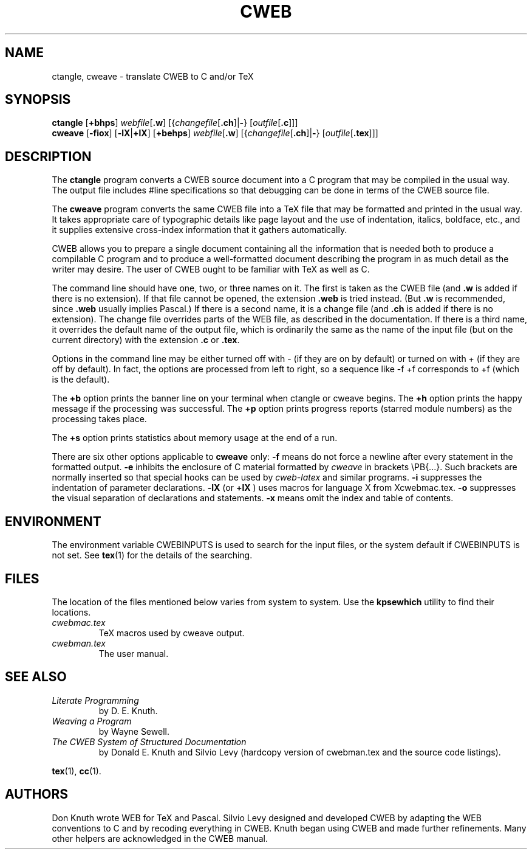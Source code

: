 .TH CWEB 1 "16 November 2018" "Web2C @VERSION@"
.\"=====================================================================
.SH NAME
ctangle, cweave \- translate CWEB to C and/or TeX
.\"=====================================================================
.SH SYNOPSIS
.na
.B ctangle
.RB [ +bhps ]
.IR webfile [ \fB.w\fP ]
.RI [{ changefile [ \fB.ch\fP ]| \fB\-\fP }
.RI [ outfile [ \fB.c\fP ]]]
.br
.B cweave
.RB [ \-fiox ]
.RB [ \-lX | +lX ]
.RB [ +behps ]
.IR webfile [ \fB.w\fP ]
.RI [{ changefile [ \fB.ch\fP ]| \fB\-\fP }
.RI [ outfile [ \fB.tex\fP ]]]
.ad
.\"=====================================================================
.SH DESCRIPTION
The
.B ctangle
program converts a CWEB
source document into a C\ program that may be compiled in the usual way.
The output file includes #line specifications so that debugging can be
done in terms of the CWEB source file.
.PP
The
.B cweave
program converts the same CWEB file into a TeX file that may be
formatted and printed in the usual way.
It takes appropriate care of typographic details like page
layout and the use of indentation, italics, boldface, etc., and it supplies
extensive cross-index information that it gathers automatically.
.PP
CWEB allows you to prepare a single
document containing all the information that is needed both to produce
a compilable C\ program and to produce a well-formatted document
describing the program in as much detail as the writer may desire.
The user of CWEB ought to be familiar with TeX as well as\ C.
.PP
The command line should have one, two, or three names on it.
The first is taken as the CWEB file (and
.B .w
is added if there is no extension).
If that file cannot be opened, the extension
.B .web
is tried instead. (But
.B .w
is recommended, since
.B .web
usually implies Pascal.)
If there is a second name, it is a change file (and
.B .ch
is added if there is no extension).
The change file overrides parts of the WEB file,
as described in the documentation.
If there is a third name, it overrides
the default name of the output file, which is ordinarily the same as
the name of the input file (but on the current directory) with the
extension
.B .c
or
.BR .tex .
.PP
Options in the command line may be either turned off with\ \-
(if they are on by default) or turned on with\ + (if they are off by
default).
In fact, the options are processed from left to right,
so a sequence like -f\ +f corresponds to +f (which is the default).
.PP
The
.B +b
option prints the banner line on your terminal
when ctangle or cweave begins.
The
.B +h
option prints the happy message if the processing
was successful.
The
.B +p
option prints progress reports (starred module numbers) as the processing
takes place.
.PP
The
.B +s
option prints statistics about memory usage at the end of a run.
.PP
There are six other options applicable to
.B cweave
only:
.B \-f
means do not force a newline after every statement in the formatted output.
.B \-e
inhibits the enclosure of C\ material formatted by
.I cweave
in brackets
\ePB{.\|.\|.}.
Such brackets are normally inserted so that special hooks
can be used by
.I cweb-latex
and similar programs.
.B \-i
suppresses the indentation of parameter declarations.
.B \-lX
(or
.B +lX
) uses macros for language X\ from Xcwebmac.tex.
.B \-o
suppresses the visual separation of declarations and statements.
.B \-x
means omit the index and table of contents.
.\"=====================================================================
.SH ENVIRONMENT
The environment variable CWEBINPUTS is used to search for the input files,
or the system default if CWEBINPUTS is not set.  See
.BR tex (1)
for the details of the searching.
.\"=====================================================================
.SH FILES
The location of the files mentioned below varies from system to
system.  Use the
.B kpsewhich
utility to find their locations.
.TP
.I cwebmac.tex
TeX macros used by cweave output.
.TP
.I cwebman.tex
The user manual.
.\"=====================================================================
.SH "SEE ALSO"
.TP
.I Literate Programming
by D. E. Knuth.
.TP
.I Weaving a Program
by Wayne Sewell.
.TP
.I The CWEB System of Structured Documentation
by Donald E. Knuth and Silvio Levy (hardcopy version of cwebman.tex
and the source code listings).
.PP
.BR tex (1),
.BR cc (1).
.\"=====================================================================
.SH AUTHORS
Don Knuth wrote WEB for TeX and Pascal.
Silvio Levy designed and developed CWEB
by adapting the WEB conventions to\ C and by recoding everything in CWEB.
Knuth began using CWEB and made further refinements.
Many other helpers are acknowledged in the CWEB manual.

